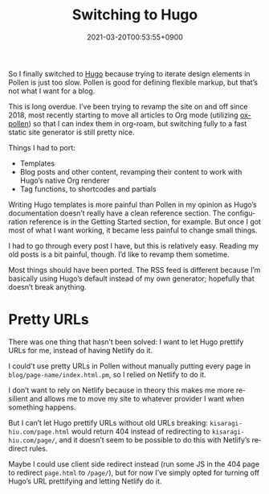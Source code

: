 #+title: Switching to Hugo
#+date: 2021-03-20T00:53:55+0900
#+tags[]: hugo pollen
#+language: en
#+category: Meta

So I finally switched to [[https://gohugo.io/][Hugo]] because trying to iterate design elements in Pollen is just too slow. Pollen is good for defining flexible markup, but that’s not what I want for a blog.

This is long overdue. I’ve been trying to revamp the site on and off since 2018, most recently starting to move all articles to Org mode (utilizing [[../projects/ox-pollen.org][ox-pollen]]) so that I can index them in org-roam, but switching fully to a fast static site generator is still pretty nice.

Things I had to port:

- Templates
- Blog posts and other content, revamping their content to work with Hugo’s native Org renderer
- Tag functions, to shortcodes and partials

Writing Hugo templates is more painful than Pollen in my opinion as Hugo’s documentation doesn’t really have a clean reference section. The configuration reference is in the Getting Started section, for example. But once I got most of what I want working, it became less painful to change small things.

I had to go through every post I have, but this is relatively easy. Reading my old posts is a bit painful, though. I’d like to revamp them sometime.

Most things should have been ported. The RSS feed is different because I’m basically using Hugo’s default instead of my own generator; hopefully that doesn’t break anything.

* Pretty URLs

There was one thing that hasn’t been solved: I want to let Hugo prettify URLs for me, instead of having Netlify do it.

I could’t use pretty URLs in Pollen without manually putting every page in =blog/page-name/index.html.pm=, so I relied on Netlify to do it.

I don’t want to rely on Netlify because in theory this makes me more resilient and allows me to move my site to whatever provider I want when something happens.

But I can’t let Hugo prettify URLs without old URLs breaking: =kisaragi-hiu.com/page.html= would return 404 instead of redirecting to =kisaragi-hiu.com/page/=, and it doesn’t seem to be possible to do this with Netlify’s redirect rules.

Maybe I could use client side redirect instead (run some JS in the 404 page to redirect =page.html= to =/page/=), but for now I’ve simply opted for turning off Hugo’s URL prettifying and letting Netlify do it.

